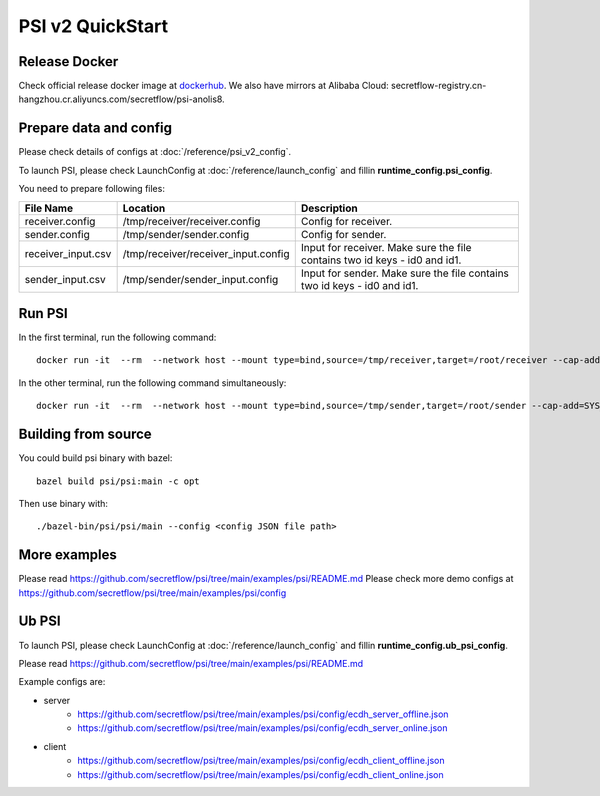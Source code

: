PSI v2 QuickStart
=================

Release Docker
--------------

Check official release docker image at `dockerhub <https://hub.docker.com/r/secretflow/psi-anolis8>`_. We also have mirrors at Alibaba Cloud: secretflow-registry.cn-hangzhou.cr.aliyuncs.com/secretflow/psi-anolis8.


Prepare data and config
-----------------------

Please check details of configs at :doc:`/reference/psi_v2_config`.

To launch PSI, please check LaunchConfig at :doc:`/reference/launch_config` and fillin **runtime_config.psi_config**.

.. code-block::
   :caption: receiver.config

        {
            "psi_config": {
                "protocol_config": {
                    "protocol": "PROTOCOL_KKRT",
                    "role": "ROLE_RECEIVER",
                    "broadcast_result": true
                },
                "input_config": {
                    "type": "IO_TYPE_FILE_CSV",
                    "path": "/root/receiver/receiver_input.csv"
                },
                "output_config": {
                    "type": "IO_TYPE_FILE_CSV",
                    "path": "/root/receiver/receiver_output.csv"
                },
                "keys": [
                    "id0",
                    "id1"
                ],
                "debug_options": {
                    "trace_path": "/root/receiver/receiver.trace"
                },
                "skip_duplicates_check": false,
                "disable_alignment": false,
                "advanced_join_type": "ADVANCED_JOIN_TYPE_UNSPECIFIED",
                "left_side": "ROLE_RECEIVER",
                "check_hash_digest": false,
                "recovery_config": {
                    "enabled": false
                }
            },
            "link_config": {
                "parties": [
                    {
                        "id": "receiver",
                        "host": "127.0.0.1:5300"
                    },
                    {
                        "id": "sender",
                        "host": "127.0.0.1:5400"
                    }
                ]
            },
            "self_link_party": "receiver"
        }


.. code-block::
   :caption: sender.config

        {
            "psi_config": {
                "protocol_config": {
                    "protocol": "PROTOCOL_KKRT",
                    "role": "ROLE_SENDER",
                    "broadcast_result": true
                },
                "input_config": {
                    "type": "IO_TYPE_FILE_CSV",
                    "path": "/root/sender/sender_input.csv"
                },
                "output_config": {
                    "type": "IO_TYPE_FILE_CSV",
                    "path": "/root/sender/sender_output.csv"
                },
                "keys": [
                    "id0",
                    "id1"
                ],
                "debug_options": {
                    "trace_path": "/root/sender/sender.trace"
                },
                "skip_duplicates_check": false,
                "disable_alignment": false,
                "advanced_join_type": "ADVANCED_JOIN_TYPE_UNSPECIFIED",
                "left_side": "ROLE_RECEIVER",
                "check_hash_digest": false,
                "recovery_config": {
                    "enabled": false
                }
            },
            "link_config": {
                "parties": [
                    {
                        "id": "receiver",
                        "host": "127.0.0.1:5300"
                    },
                    {
                        "id": "sender",
                        "host": "127.0.0.1:5400"
                    }
                ]
            },
            "self_link_party": "sender"
        }


You need to prepare following files:

+------------------------+------------------------------------------------+-------------------------------------------------------------------------------+
| File Name              | Location                                       | Description                                                                   | 
+========================+================================================+===============================================================================+
| receiver.config        | /tmp/receiver/receiver.config                  | Config for receiver.                                                          |
+------------------------+------------------------------------------------+-------------------------------------------------------------------------------+
| sender.config          | /tmp/sender/sender.config                      | Config for sender.                                                            |
+------------------------+------------------------------------------------+-------------------------------------------------------------------------------+
| receiver_input.csv     | /tmp/receiver/receiver_input.config            | Input for receiver. Make sure the file contains two id keys - id0 and id1.    |
+------------------------+------------------------------------------------+-------------------------------------------------------------------------------+
| sender_input.csv       | /tmp/sender/sender_input.config                | Input for sender. Make sure the file contains two id keys - id0 and id1.      |
+------------------------+------------------------------------------------+-------------------------------------------------------------------------------+


Run PSI
-------

In the first terminal, run the following command::

    docker run -it  --rm  --network host --mount type=bind,source=/tmp/receiver,target=/root/receiver --cap-add=SYS_PTRACE --security-opt seccomp=unconfined --cap-add=NET_ADMIN --privileged=true secretflow-registry.cn-hangzhou.cr.aliyuncs.com/secretflow/psi-anolis8:0.1.0beta --config receiver/receiver.config


In the other terminal, run the following command simultaneously::

    docker run -it  --rm  --network host --mount type=bind,source=/tmp/sender,target=/root/sender --cap-add=SYS_PTRACE --security-opt seccomp=unconfined --cap-add=NET_ADMIN --privileged=true secretflow-registry.cn-hangzhou.cr.aliyuncs.com/secretflow/psi-anolis8:0.1.0beta --config sender/sender.config


Building from source
--------------------

You could build psi binary with bazel::

    bazel build psi/psi:main -c opt


Then use binary with::

    ./bazel-bin/psi/psi/main --config <config JSON file path>

More examples
-------------

Please read https://github.com/secretflow/psi/tree/main/examples/psi/README.md
Please check more demo configs at https://github.com/secretflow/psi/tree/main/examples/psi/config

Ub PSI
------

To launch PSI, please check LaunchConfig at :doc:`/reference/launch_config` and fillin **runtime_config.ub_psi_config**.

Please read https://github.com/secretflow/psi/tree/main/examples/psi/README.md

Example configs are:

- server
    - https://github.com/secretflow/psi/tree/main/examples/psi/config/ecdh_server_offline.json
    - https://github.com/secretflow/psi/tree/main/examples/psi/config/ecdh_server_online.json

- client
    - https://github.com/secretflow/psi/tree/main/examples/psi/config/ecdh_client_offline.json
    - https://github.com/secretflow/psi/tree/main/examples/psi/config/ecdh_client_online.json
